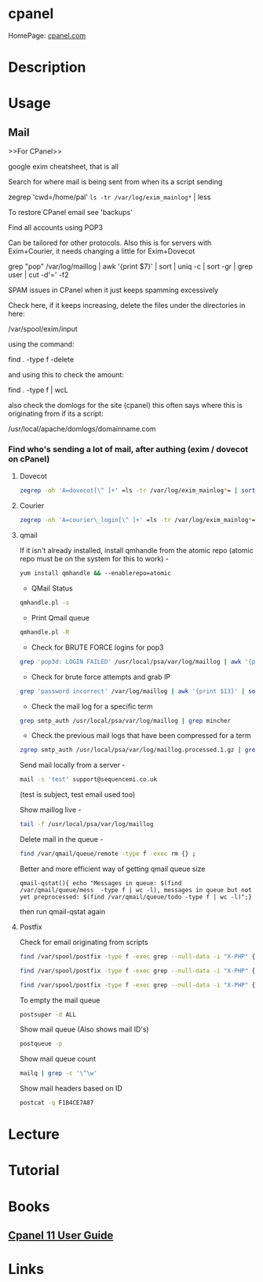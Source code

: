 #+TAGS: mgmt


* cpanel
HomePage: [[https://cpanel.com/][cpanel.com]]
* Description
* Usage
** Mail
>>For CPanel>>

google exim cheatsheet, that is all

Search for where mail is being sent from when its a script sending

zegrep 'cwd=/home/pal' =ls -tr /var/log/exim_mainlog*= | less

To restore CPanel email see 'backups'

Find all accounts using POP3

Can be tailored for other protocols. Also this is for servers with
Exim+Courier, it needs changing a little for Exim+Dovecot

grep "pop" /var/log/maillog | awk '{print $7}' | sort | uniq -c | sort
-gr | grep user | cut -d'=' -f2

SPAM issues in CPanel when it just keeps spamming excessively

Check here, if it keeps increasing, delete the files under the
directories in here:

/var/spool/exim/input

using the command:

find . -type f -delete

and using this to check the amount:

find . -type f | wcL

also check the domlogs for the site (cpanel) this often says where this
is originating from if its a script:

/usr/local/apache/domlogs/domainname.com

*** Find who's sending a lot of mail, after authing (exim / dovecot on cPanel)
**** Dovecot
#+BEGIN_SRC sh
zegrep -oh 'A=dovecot[\^ ]+' =ls -tr /var/log/exim_mainlog*= | sort | uniq -c | sort -gr | head -10
#+END_SRC

**** Courier
#+BEGIN_SRC sh
zegrep -oh 'A=courier\_login[\^ ]+' =ls -tr /var/log/exim_mainlog*= | sort | uniq -c | sort -gr | head -10
#+END_SRC

**** qmail
If it isn't already installed, install qmhandle from the atomic repo
(atomic repo must be on the system for this to work) -
#+BEGIN_SRC sh
yum install qmhandle && --enablerepo=atomic
#+END_SRC

- QMail Status 
#+BEGIN_SRC sh
qmhandle.pl -s
#+END_SRC

- Print Qmail queue 
#+BEGIN_SRC sh
qmhandle.pl -R
#+END_SRC

- Check for BRUTE FORCE logins for pop3
#+BEGIN_SRC sh
grep 'pop3d: LOGIN FAILED' /usr/local/psa/var/log/maillog | awk '{print$8}' | sort | uniq -c | sort -gr
#+END_SRC

- Check for brute force attempts and grab IP
#+BEGIN_SRC sh
grep 'password incorrect' /var/log/maillog | awk '{print $13}' | sort | uniq -c | sort -gr | head -6 | cut -d '[' -f2 | cut -d ']' -f1
#+END_SRC

- Check the mail log for a specific term 
#+BEGIN_SRC sh
grep smtp_auth /usr/local/psa/var/log/maillog | grep mincher
#+END_SRC

- Check the previous mail logs that have been compressed for a term 
#+BEGIN_SRC sh
zgrep smtp_auth /usr/local/psa/var/log/maillog.processed.1.gz | grep mincher
#+END_SRC

Send mail locally from a server - 
#+BEGIN_SRC sh
mail -s 'test' support@sequencemi.co.uk
#+END_SRC
(test is subject, test email used too)

Show maillog live - 
#+BEGIN_SRC sh
tail -f /usr/local/psa/var/log/maillog
#+END_SRC

Delete mail in the queue - 
#+BEGIN_SRC sh
find /var/qmail/queue/remote -type f -exec rm {} ;
#+END_SRC

Better and more efficient way of getting qmail queue size
#+BEGIN_SRC 
qmail-qstat(){ echo "Messages in queue: $(find /var/qmail/queue/mess  -type f | wc -l), messages in queue but not yet preprocessed: $(find /var/qmail/queue/todo -type f | wc -l)";}
#+END_SRC
then run qmail-qstat again

**** Postfix

Check for email originating from scripts
#+BEGIN_SRC sh
find /var/spool/postfix -type f -exec grep --null-data -i "X-PHP" {} ; | strings -a | grep -o "X-PHP-Originating-Script.*"
#+END_SRC

#+BEGIN_SRC sh
find /var/spool/postfix -type f -exec grep --null-data -i "X-PHP" {} ; | strings -a | grep -o "X-PHP-Originating-Script.*" | awk '{print $1, $2}' | sort | uniq -c | sort -gr | head -10
#+END_SRC

#+BEGIN_SRC sh
find /var/spool/postfix -type f -exec grep --null-data -i "X-PHP" {} ; | strings -a | grep -o "X-Additional-Header.*" | awk '{print $1, $2}' | sort | uniq -c | sort -gr | head -10
#+END_SRC

To empty the mail queue
#+BEGIN_SRC sh
postsuper -d ALL
#+END_SRC

Show mail queue (Also shows mail ID's)
#+BEGIN_SRC sh
postqueue -p
#+END_SRC

Show mail queue count
#+BEGIN_SRC sh
mailq | grep -c '\^\w'
#+END_SRC

Show mail headers based on ID
#+BEGIN_SRC sh
postcat -q F1B4CE7A87
#+END_SRC

* Lecture
* Tutorial
* Books
** [[file://home/crito/Documents/SysAdmin/Mgmt/cpanel_big.pdf][Cpanel 11 User Guide]]

* Links
